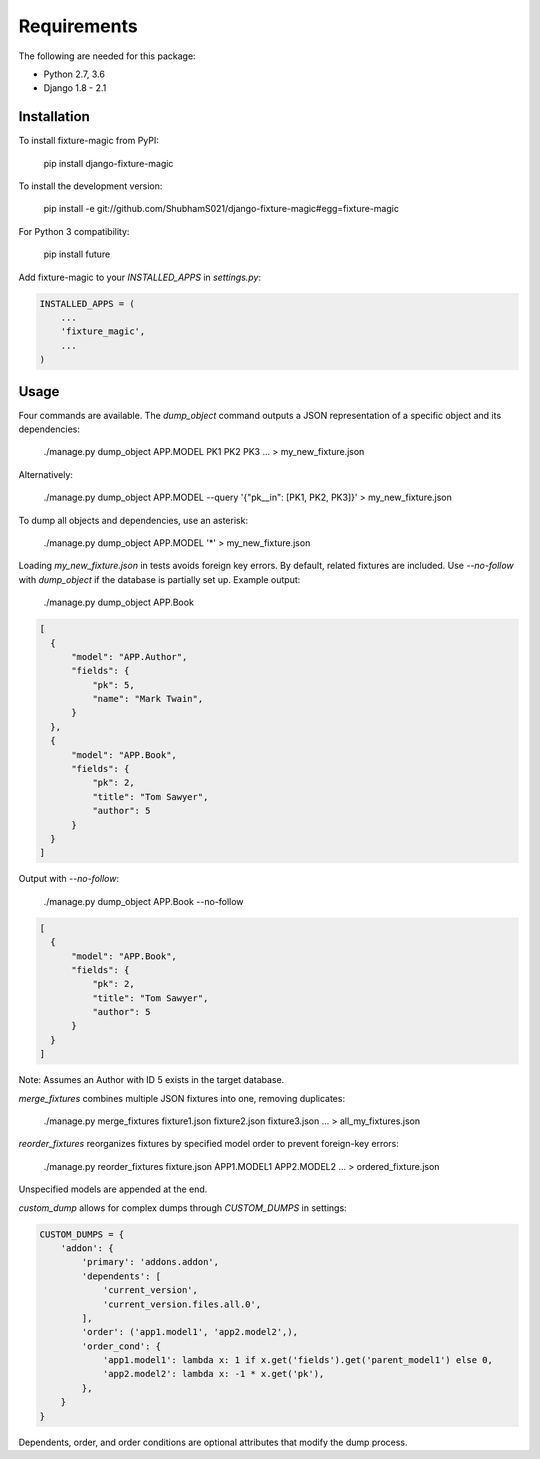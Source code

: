 ============
Requirements
============

The following are needed for this package:

* Python 2.7, 3.6
* Django 1.8 - 2.1

Installation
------------

To install fixture-magic from PyPI:

    pip install django-fixture-magic

To install the development version:

    pip install -e git://github.com/ShubhamS021/django-fixture-magic#egg=fixture-magic

For Python 3 compatibility:

    pip install future

Add fixture-magic to your `INSTALLED_APPS` in `settings.py`:

.. code-block:: python

    INSTALLED_APPS = (
        ...
        'fixture_magic',
        ...
    )

Usage
-----

Four commands are available. The `dump_object` command outputs a JSON representation of a specific object and its dependencies:

    ./manage.py dump_object APP.MODEL PK1 PK2 PK3 ... > my_new_fixture.json

Alternatively:

    ./manage.py dump_object APP.MODEL --query '{"pk__in": [PK1, PK2, PK3]}' > my_new_fixture.json

To dump all objects and dependencies, use an asterisk:

    ./manage.py dump_object APP.MODEL '*' > my_new_fixture.json

Loading `my_new_fixture.json` in tests avoids foreign key errors. By default, related fixtures are included. Use `--no-follow` with `dump_object` if the database is partially set up. Example output:

    ./manage.py dump_object APP.Book

.. code-block:: json

    [
      {
          "model": "APP.Author",
          "fields": {
              "pk": 5,
              "name": "Mark Twain",
          }
      },
      {
          "model": "APP.Book",
          "fields": {
              "pk": 2,
              "title": "Tom Sawyer",
              "author": 5
          }
      }
    ]

Output with `--no-follow`:

    ./manage.py dump_object APP.Book --no-follow

.. code-block:: json

    [
      {
          "model": "APP.Book",
          "fields": {
              "pk": 2,
              "title": "Tom Sawyer",
              "author": 5
          }
      }
    ]

Note: Assumes an Author with ID 5 exists in the target database.

`merge_fixtures` combines multiple JSON fixtures into one, removing duplicates:

    ./manage.py merge_fixtures fixture1.json fixture2.json fixture3.json ... > all_my_fixtures.json

`reorder_fixtures` reorganizes fixtures by specified model order to prevent foreign-key errors:

    ./manage.py reorder_fixtures fixture.json APP1.MODEL1 APP2.MODEL2 ... > ordered_fixture.json

Unspecified models are appended at the end.

`custom_dump` allows for complex dumps through `CUSTOM_DUMPS` in settings:

.. code-block:: python

    CUSTOM_DUMPS = {
        'addon': {
            'primary': 'addons.addon',
            'dependents': [
                'current_version',
                'current_version.files.all.0',
            ],
            'order': ('app1.model1', 'app2.model2',),
            'order_cond': {
                'app1.model1': lambda x: 1 if x.get('fields').get('parent_model1') else 0,
                'app2.model2': lambda x: -1 * x.get('pk'),
            },
        }
    }

Dependents, order, and order conditions are optional attributes that modify the dump process.